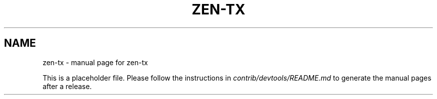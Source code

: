.TH ZEN-TX "1"
.SH NAME
zen-tx \- manual page for zen-tx

This is a placeholder file. Please follow the instructions in \fIcontrib/devtools/README.md\fR to generate the manual pages after a release.

